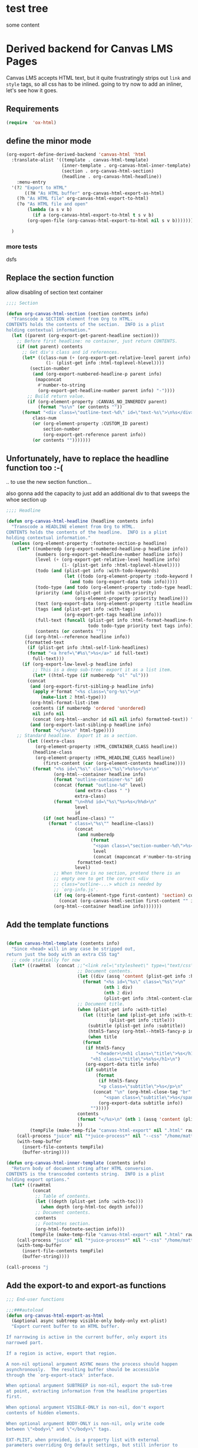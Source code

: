 #+PROPERTY: header-args    :tangle yes 
* test tree

some content
* Derived backend for Canvas LMS Pages

Canvas LMS accepts HTML text, but it quite frustratingly strips out ~link~ and ~style~ tags, so all css has to be inlined.  going to try now to add an inliner, let's see how it goes.
** Requirements
#+begin_src emacs-lisp
(require  'ox-html)
#+end_src

** define the minor mode
#+begin_src emacs-lisp
(org-export-define-derived-backend 'canvas-html 'html
  :translate-alist '((template . canvas-html-template)
                     (inner-template . org-canvas-html-inner-template)
                     (section . org-canvas-html-section)
                     (headline . org-canvas-html-headline))
    :menu-entry
  '(?2 "Export to HTML"
       ((?H "As HTML buffer" org-canvas-html-export-as-html)
	(?h "As HTML file" org-canvas-html-export-to-html)
	(?o "As HTML file and open"
	    (lambda (a s v b)
	      (if a (org-canvas-html-export-to-html t s v b)
		(org-open-file (org-canvas-html-export-to-html nil s v b)))))))

  )
#+end_src

#+RESULTS:
: #s(org-export-backend canvas-html html ((template . canvas-html-template) (inner-template . org-canvas-html-inner-template) (section . org-canvas-html-section) (headline . org-canvas-html-headline)) nil nil nil (50 "Export to HTML" ((72 "As HTML buffer" org-canvas-html-export-as-html) (104 "As HTML file" org-canvas-html-export-to-html) (111 "As HTML file and open" (lambda (a s v b) (if a (org-canvas-html-export-to-html t s v b) (org-open-file (org-canvas-html-export-to-html nil s v b))))))))
*** more tests

dsfs
** Replace the section function

allow disabling of section text container
#+begin_src emacs-lisp
;;;; Section

(defun org-canvas-html-section (section contents info)
  "Transcode a SECTION element from Org to HTML.
CONTENTS holds the contents of the section.  INFO is a plist
holding contextual information."
  (let ((parent (org-export-get-parent-headline section)))
    ;; Before first headline: no container, just return CONTENTS.
    (if (not parent) contents
      ;; Get div's class and id references.
      (let* ((class-num (+ (org-export-get-relative-level parent info)
			   (1- (plist-get info :html-toplevel-hlevel))))
	     (section-number
	      (and (org-export-numbered-headline-p parent info)
		   (mapconcat
		    #'number-to-string
		    (org-export-get-headline-number parent info) "-"))))
        ;; Build return value.
        (if (org-element-property :CANVAS_NO_INNERDIV parent)
            (format "%s\n" (or contents ""))    
	  (format "<div class=\"outline-text-%d\" id=\"text-%s\">\n%s</div>\n"
		  class-num
		  (or (org-element-property :CUSTOM_ID parent)
		      section-number
		      (org-export-get-reference parent info))
		  (or contents "")))))))

#+end_src

#+RESULTS:
: org-canvas-html-section

** Unfortunately, have to replace the headline function too :-(
.. to use the new section function...

also gonna add the capacity to just add an additional div to that sweeps the whoe section up
#+begin_src emacs-lisp
;;;; Headline

(defun org-canvas-html-headline (headline contents info)
  "Transcode a HEADLINE element from Org to HTML.
CONTENTS holds the contents of the headline.  INFO is a plist
holding contextual information."
  (unless (org-element-property :footnote-section-p headline)
    (let* ((numberedp (org-export-numbered-headline-p headline info))
           (numbers (org-export-get-headline-number headline info))
           (level (+ (org-export-get-relative-level headline info)
                     (1- (plist-get info :html-toplevel-hlevel))))
           (todo (and (plist-get info :with-todo-keywords)
                      (let ((todo (org-element-property :todo-keyword headline)))
                        (and todo (org-export-data todo info)))))
           (todo-type (and todo (org-element-property :todo-type headline)))
           (priority (and (plist-get info :with-priority)
                          (org-element-property :priority headline)))
           (text (org-export-data (org-element-property :title headline) info))
           (tags (and (plist-get info :with-tags)
                      (org-export-get-tags headline info)))
           (full-text (funcall (plist-get info :html-format-headline-function)
                               todo todo-type priority text tags info))
           (contents (or contents ""))
	   (id (org-html--reference headline info))
	   (formatted-text
	    (if (plist-get info :html-self-link-headlines)
		(format "<a href=\"#%s\">%s</a>" id full-text)
	      full-text)))
      (if (org-export-low-level-p headline info)
          ;; This is a deep sub-tree: export it as a list item.
          (let* ((html-type (if numberedp "ol" "ul")))
	    (concat
	     (and (org-export-first-sibling-p headline info)
		  (apply #'format "<%s class=\"org-%s\">\n"
			 (make-list 2 html-type)))
	     (org-html-format-list-item
	      contents (if numberedp 'ordered 'unordered)
	      nil info nil
	      (concat (org-html--anchor id nil nil info) formatted-text)) "\n"
	     (and (org-export-last-sibling-p headline info)
		  (format "</%s>\n" html-type))))
	;; Standard headline.  Export it as a section.
        (let ((extra-class
	       (org-element-property :HTML_CONTAINER_CLASS headline))
	      (headline-class
	       (org-element-property :HTML_HEADLINE_CLASS headline))
              (first-content (car (org-element-contents headline))))
          (format "<%s id=\"%s\" class=\"%s\">%s%s</%s>\n"
                  (org-html--container headline info)
                  (format "outline-container-%s" id)
                  (concat (format "outline-%d" level)
                          (and extra-class " ")
                          extra-class)
                  (format "\n<h%d id=\"%s\"%s>%s</h%d>\n"
                          level
                          id
			  (if (not headline-class) ""
			    (format " class=\"%s\"" headline-class))
                          (concat
                           (and numberedp
                                (format
                                 "<span class=\"section-number-%d\">%s</span> "
                                 level
                                 (concat (mapconcat #'number-to-string numbers ".") ".")))
                           formatted-text)
                          level)
                  ;; When there is no section, pretend there is an
                  ;; empty one to get the correct <div
                  ;; class="outline-...> which is needed by
                  ;; `org-info.js'.
                  (if (eq (org-element-type first-content) 'section) contents
                    (concat (org-canvas-html-section first-content "" info) contents))
                  (org-html--container headline info)))))))

#+end_src

#+RESULTS:
: org-canvas-html-headline

** Add the template functions
#+begin_src emacs-lisp

(defun canvas-html-template (contents info)
  "Since <head> will in any case be stripped out,
return just the body with an extra CSS tag"
  ;; code statically for now
  (let* ((rawHtml  (concat ;;"<link rel=\"stylesheet\" type=\"text/css\" href=\"/home/matt/IFP100/extra-styles.css\" \\>\n "
                           ;; Document contents.
                           (let ((div (assq 'content (plist-get info :html-divs))))
                             (format "<%s id=\"%s\" class=\"%s\">\n"
                                     (nth 1 div)
                                     (nth 2 div)
                                     (plist-get info :html-content-class)))
                           ;; Document title.
                           (when (plist-get info :with-title)
                             (let ((title (and (plist-get info :with-title)
		                               (plist-get info :title)))
	                           (subtitle (plist-get info :subtitle))
	                           (html5-fancy (org-html--html5-fancy-p info)))
                               (when title
	                         (format
	                          (if html5-fancy
	                              "<header>\n<h1 class=\"title\">%s</h1>\n%s</header>"
	                            "<h1 class=\"title\">%s%s</h1>\n")
	                          (org-export-data title info)
	                          (if subtitle
	                              (format
	                               (if html5-fancy
		                           "<p class=\"subtitle\">%s</p>\n"
		                         (concat "\n" (org-html-close-tag "br" nil info) "\n"
			                         "<span class=\"subtitle\">%s</span>\n"))
	                               (org-export-data subtitle info))
	                            "")))))
                           contents
                           (format "</%s>\n" (nth 1 (assq 'content (plist-get info :html-divs))))
                           ))
         (tempFile (make-temp-file "canvas-html-export" nil ".html" rawHtml)))
    (call-process "juice" nil "*juice-process*" nil "--css" "/home/matt/IFP100/extra-styles.css" tempFile tempFile)
    (with-temp-buffer
      (insert-file-contents tempFile)
      (buffer-string))))

(defun org-canvas-html-inner-template (contents info)
  "Return body of document string after HTML conversion.
CONTENTS is the transcoded contents string.  INFO is a plist
holding export options."
  (let* ((rawHtml
          (concat
           ;; Table of contents.
           (let ((depth (plist-get info :with-toc)))
             (when depth (org-html-toc depth info)))
           ;; Document contents.
           contents
           ;; Footnotes section.
           (org-html-footnote-section info)))
         (tempFile (make-temp-file "canvas-html-export" nil ".html" rawHtml)))
    (call-process "juice" nil "*juice-process*" nil "--css" "/home/matt/IFP100/extra-styles.css" tempFile tempFile)
    (with-temp-buffer
      (insert-file-contents tempFile)
      (buffer-string))))
#+end_src

#+RESULTS:
: org-canvas-html-inner-template
#+begin_src emacs-lisp
(call-process "j
#+end_src

#+RESULTS:

** Add the export-to and export-as functions
#+begin_src emacs-lisp
;;; End-user functions

;;;###autoload
(defun org-canvas-html-export-as-html
  (&optional async subtreep visible-only body-only ext-plist)
  "Export current buffer to an HTML buffer.

If narrowing is active in the current buffer, only export its
narrowed part.

If a region is active, export that region.

A non-nil optional argument ASYNC means the process should happen
asynchronously.  The resulting buffer should be accessible
through the `org-export-stack' interface.

When optional argument SUBTREEP is non-nil, export the sub-tree
at point, extracting information from the headline properties
first.

When optional argument VISIBLE-ONLY is non-nil, don't export
contents of hidden elements.

When optional argument BODY-ONLY is non-nil, only write code
between \"<body>\" and \"</body>\" tags.

EXT-PLIST, when provided, is a property list with external
parameters overriding Org default settings, but still inferior to
file-local settings.

Export is done in a buffer named \"*Org HTML Export*\", which
will be displayed when `org-export-show-temporary-export-buffer'
is non-nil."
  (interactive)
  (org-export-to-buffer 'canvas-html "*Org HTML Export*"
    async subtreep visible-only body-only ext-plist
    (lambda () (set-auto-mode t)))
  ;; (save-excursion
  ;;   (set-buffer (get-buffer "*Org HTML Export*"))
  ;;   (call-process-region nil nil  "python" t t  (t nil)  nil "-m" "premailer"))
  )

;;;###autoload
(defun org-canvas-html-export-to-html
  (&optional async subtreep visible-only body-only ext-plist)
  "Export current buffer to a HTML file.

If narrowing is active in the current buffer, only export its
narrowed part.

If a region is active, export that region.

A non-nil optional argument ASYNC means the process should happen
asynchronously.  The resulting file should be accessible through
the `org-export-stack' interface.

When optional argument SUBTREEP is non-nil, export the sub-tree
at point, extracting information from the headline properties
first.

When optional argument VISIBLE-ONLY is non-nil, don't export
contents of hidden elements.

When optional argument BODY-ONLY is non-nil, only write code
between \"<body>\" and \"</body>\" tags.

EXT-PLIST, when provided, is a property list with external
parameters overriding Org default settings, but still inferior to
file-local settings.

Return output file's name."
  (interactive)
  (let* ((extension (concat
		     (when (> (length org-html-extension) 0) ".")
		     (or (plist-get ext-plist :html-extension)
			 org-html-extension
			 "html")))
	 (file (org-export-output-file-name extension subtreep))
	 (org-export-coding-system org-html-coding-system))
    (org-export-to-file 'canvas-html file
      async subtreep visible-only body-only ext-plist)
    ;; (call-process "juice" nil "*juice-process*" nil file file)
    ;;file
    ))

#+end_src


#+RESULTS:
: org-canvas-html-export-to-html

** Provide the library
#+begin_src emacs-lisp
(provide 'ox-canvashtml)
#+end_src
